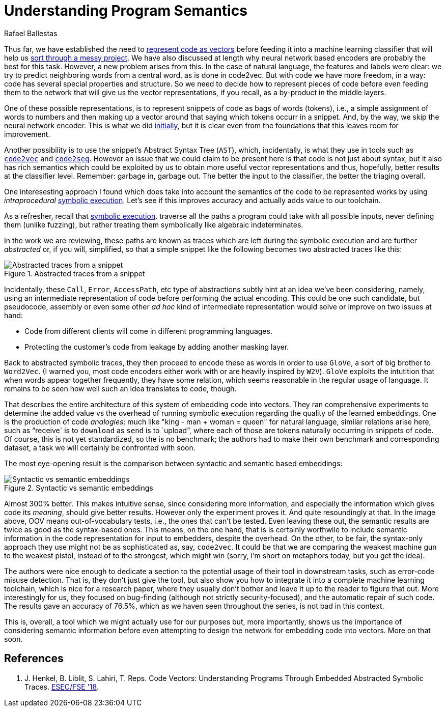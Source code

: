 :slug: understand-program-semantics/
:date: 2020-02-14
:subtitle: With symbolic execution
:category: machine-learning
:tags: machine learning, security, code
:image: cover.png
:alt: Rubber duckies
:description: Here's a reflection on the need to represent code before actually feeding it into neural network based encoders, such as code2vec, word2vec, and code2seq.
:keywords: Machine Learning, Neural Network, Encoding, Parsing, Classifier, Vulnerability, Ethical Hacking, Pentesting
:author: Rafael Ballestas
:writer: raballestasr
:name: Rafael Ballestas
:about1: Mathematician
:about2: with an itch for CS
:source: https://unsplash.com/photos/r8H8K3w9AzA


= Understanding Program Semantics

Thus far, we have established the need to
[inner]#link:../vector-language/[represent code as vectors]#
before feeding it into a machine learning classifier
that will help us
[inner]#link:../triage-hacker/[sort through a messy project]#.
We have also discussed at length
why neural network based encoders
are probably the best for this task.
However, a new problem arises from this.
In the case of natural language,
the features and labels were clear:
we try to predict neighboring words from a central word,
as is done in code2vec.
But with code we have more freedom, in a way:
code has several special properties and structure.
So we need to decide how to represent
pieces of code before even feeding them to the network
that will give us the vector representations,
if you recall, as a by-product in the middle layers.

One of these possible representations,
is to represent snippets of code as bags of words (tokens),
i.e., a simple assignment of words to numbers and
then making up a vector around that saying which tokens occurr in a snippet.
And, by the way, we skip the neural network encoder.
This is what we did
[inner]#link:../vulnerability-classifier/[initially]#,
but it is clear even from the foundations
that this leaves room for improvement.

Another possibility is to use the snippet's
Abstract Syntax Tree (`AST`), which,
incidentally, is what they use in tools such as
[inner]#link:../embed-code-vector/[`code2vec`]# and
[inner]#link:../code-translate/[`code2seq`]#.
However an issue that we could claim to be present here
is that code is not just about syntax,
but it also has rich semantics which could be
exploited by us to obtain more useful vector representations
and thus, hopefully, better results at the classifier level.
Remember: garbage in, garbage out.
The better the input to the classifier,
the better the triaging overall.

One interesesting approach I found
which does take into account the semantics of
the code to be represented works
by using _intraprocedural_
[inner]#link:../symbolic-execution-mortals[symbolic execution]#.
Let's see if this improves accuracy
and actually adds value to our toolchain.

As a refresher, recall that
[inner]#link:../symbolic-execution-mortals[symbolic execution]#.
traverse all the paths a program could take
with all possible inputs,
never defining them (unlike fuzzing),
but rather treating them symbolically like algebraic indeterminates.

In the work we are reviewing,
these paths are known as traces
which are left during the symbolic execution
and are further _abstracted_ or,
if you will, simplified,
so that a simple snippet like the following
becomes two abstracted traces like this:

.Abstracted traces from a snippet
image::abstracted-traces.png[Abstracted traces from a snippet, code examples]

Incidentally, these `Call`, `Error`, `AccessPath`, etc
type of abstractions subtly hint at an idea
we've been considering, namely,
using an intermediate representation of code
before performing the actual encoding.
This could be one such candidate,
but pseudocode, assembly or even some other _ad hoc_
kind of intermediate representation would solve or improve on
two issues at hand:

* Code from different clients will come in different programming languages.
* Protecting the customer's code from leakage by adding another masking layer.

Back to abstracted symbolic traces,
they then proceed to encode these as words
in order to use `GloVe`, a sort of big brother to `Word2Vec`.
(I warned you, most code encoders either work with
or are heavily inspired by `W2V`).
`GloVe` exploits the intutition that when
words appear together frequently,
they have some relation,
which seems reasonable in the regular usage of language.
It remains to be seen how well such an idea translates to code, though.

That describes the entire architecture of this
system of embedding code into vectors.
They ran comprehensive experiments to determine
the added value vs the overhead of running symbolic execution
regarding the quality of the learned embeddings.
One is the production of code _analogies_:
much like "king - man + woman = queen" for natural language,
similar relations arise here,
such as "`receive` is to `download` as `send` is to `upload`",
where each of those are tokens naturally occurring in snippets of code.
Of course, this is not yet standardized,
so the is no benchmark; the authors had to make their own
benchmark and corresponding dataset,
a task we will certainly be confronted with soon.

The most eye-opening result is the comparison between
syntactic and semantic based embeddings:

.Syntactic vs semantic embeddings
image::syntactic-vs-semantic.png[Syntactic vs semantic embeddings]

Almost 300% better. This makes intuitive sense,
since considering more information, and
especially the information which gives code its _meaning_,
should give better results.
However only the experiment proves it.
And quite resoundingly at that.
In the image above, OOV means out-of-vocabulary tests,
i.e., the ones that can't be tested.
Even leaving these out, the semantic results are twice
as good as the syntax-based ones.
This means, on the one hand, that
is is certainly worthwile to include semantic information
in the code representation for input to embedders,
despite the overhead.
On the other, to be fair,
the syntax-only approach they use might not be as sophisticated as,
say, `code2vec`.
It could be that we are comparing the weakest
machine gun to the weakest pistol,
instead of to the strongest, which might win
(sorry, I'm short on metaphors today, but you get the idea).

The authors were nice enough to dedicate a section
to the potential usage of their tool in downstream tasks,
such as error-code misuse detection.
That is, they don't just give the tool,
but also show you how to integrate it into a complete
machine learning toolchain, which is nice for a research paper,
where they usually don't bother and leave it
up to the reader to figure that out.
More interestingly for us, they focused on bug-finding
(although not strictly security-focused),
and the automatic repair of such code.
The results gave an accuracy of 76.5%,
which as we haven seen throughout the series,
is not bad in this context.

This is, overall, a tool which we might
actually use for our purposes but, more importantly,
shows us the importance of considering semantic information
before even attempting to design the network
for embedding code into vectors.
More on that soon.

== References

. [[r1]] J. Henkel, B. Liblit, S. Lahiri, T. Reps.
Code Vectors: Understanding Programs Through
Embedded Abstracted Symbolic Traces.
link:https://arxiv.org/pdf/1803.06686.pdf[ESEC/FSE '18].
